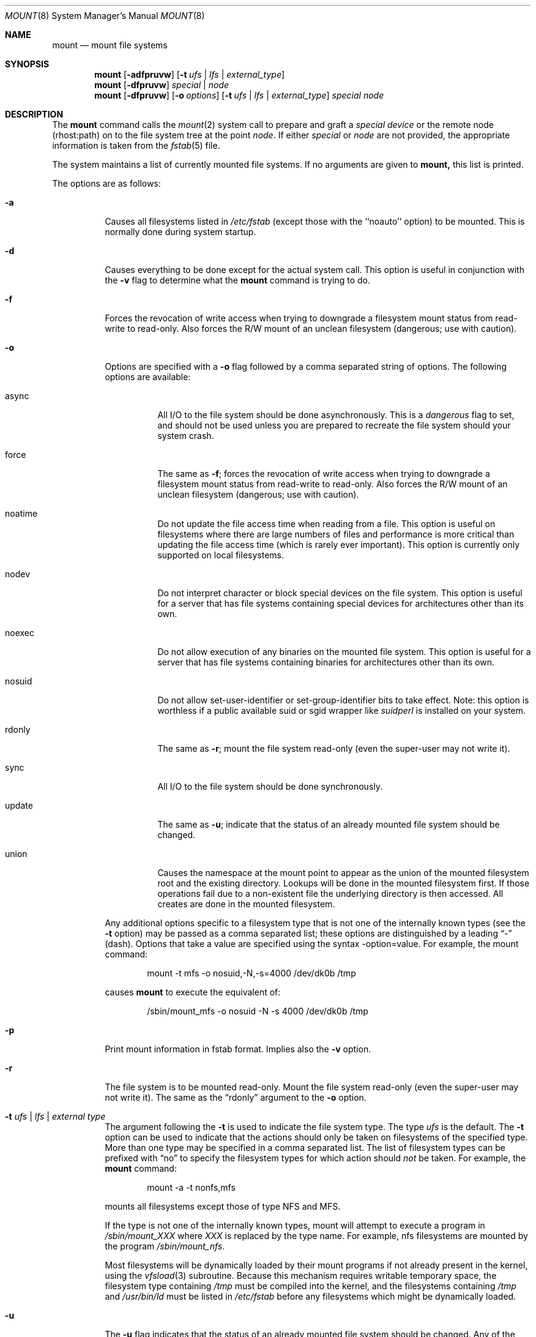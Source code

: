 .\" Copyright (c) 1980, 1989, 1991, 1993
.\"	The Regents of the University of California.  All rights reserved.
.\"
.\" Redistribution and use in source and binary forms, with or without
.\" modification, are permitted provided that the following conditions
.\" are met:
.\" 1. Redistributions of source code must retain the above copyright
.\"    notice, this list of conditions and the following disclaimer.
.\" 2. Redistributions in binary form must reproduce the above copyright
.\"    notice, this list of conditions and the following disclaimer in the
.\"    documentation and/or other materials provided with the distribution.
.\" 3. All advertising materials mentioning features or use of this software
.\"    must display the following acknowledgement:
.\"	This product includes software developed by the University of
.\"	California, Berkeley and its contributors.
.\" 4. Neither the name of the University nor the names of its contributors
.\"    may be used to endorse or promote products derived from this software
.\"    without specific prior written permission.
.\"
.\" THIS SOFTWARE IS PROVIDED BY THE REGENTS AND CONTRIBUTORS ``AS IS'' AND
.\" ANY EXPRESS OR IMPLIED WARRANTIES, INCLUDING, BUT NOT LIMITED TO, THE
.\" IMPLIED WARRANTIES OF MERCHANTABILITY AND FITNESS FOR A PARTICULAR PURPOSE
.\" ARE DISCLAIMED.  IN NO EVENT SHALL THE REGENTS OR CONTRIBUTORS BE LIABLE
.\" FOR ANY DIRECT, INDIRECT, INCIDENTAL, SPECIAL, EXEMPLARY, OR CONSEQUENTIAL
.\" DAMAGES (INCLUDING, BUT NOT LIMITED TO, PROCUREMENT OF SUBSTITUTE GOODS
.\" OR SERVICES; LOSS OF USE, DATA, OR PROFITS; OR BUSINESS INTERRUPTION)
.\" HOWEVER CAUSED AND ON ANY THEORY OF LIABILITY, WHETHER IN CONTRACT, STRICT
.\" LIABILITY, OR TORT (INCLUDING NEGLIGENCE OR OTHERWISE) ARISING IN ANY WAY
.\" OUT OF THE USE OF THIS SOFTWARE, EVEN IF ADVISED OF THE POSSIBILITY OF
.\" SUCH DAMAGE.
.\"
.\"     @(#)mount.8	8.7 (Berkeley) 3/27/94
.\"	$Id: mount.8,v 1.11.2.2 1997/08/24 17:52:01 joerg Exp $
.\"
.Dd March 27, 1994
.Dt MOUNT 8
.Os BSD 4
.Sh NAME
.Nm mount
.Nd mount file systems
.Sh SYNOPSIS
.Nm mount
.Op Fl adfpruvw
.Op Fl t Ar ufs | lfs | external_type
.Nm mount
.Op Fl dfpruvw
.Ar special | node
.Nm mount
.Op Fl dfpruvw
.Op Fl o Ar options
.Op Fl t Ar ufs | lfs | external_type
.Ar special node
.Sh DESCRIPTION
The
.Nm mount
command
calls the
.Xr mount 2
system call to prepare and graft a
.Ar "special device"
or the remote node (rhost:path) on to the file system tree at the point
.Ar node .
If either
.Ar special
or
.Ar node
are not provided, the appropriate information is taken from the
.Xr fstab 5
file.
.Pp
The system maintains a list of currently mounted file systems.
If no arguments are given to
.Nm mount,
this list is printed.
.Pp
The options are as follows:
.Bl -tag -width indent
.It Fl a
Causes all filesystems listed in
.Pa /etc/fstab
(except those with the ``noauto'' option) to be mounted. This is normally
done during system startup.
.It Fl d
Causes everything to be done except for the actual system call.
This option is useful in conjunction with the
.Fl v
flag to
determine what the
.Nm mount
command is trying to do.
.It Fl f
Forces the revocation of write access when trying to downgrade
a filesystem mount status from read-write to read-only. Also
forces the R/W mount of an unclean filesystem (dangerous; use with
caution).
.It Fl o
Options are specified with a
.Fl o
flag followed by a comma separated string of options.
The following options are available:
.Bl -tag -width indent
.It async
All
.Tn I/O
to the file system should be done asynchronously.
This is a
.Em dangerous
flag to set,
and should not be used unless you are prepared to recreate the file
system should your system crash.
.It force
The same as
.Fl f ;
forces the revocation of write access when trying to downgrade
a filesystem mount status from read-write to read-only. Also
forces the R/W mount of an unclean filesystem (dangerous; use with caution).
.It noatime
Do not update the file access time when reading from a file. This option
is useful on filesystems where there are large numbers of files and
performance is more critical than updating the file access time (which is
rarely ever important). This option is currently only supported on local
filesystems.
.It nodev
Do not interpret character or block special devices on the file system.
This option is useful for a server that has file systems containing
special devices for architectures other than its own.
.It noexec
Do not allow execution of any binaries on the mounted file system.
This option is useful for a server that has file systems containing
binaries for architectures other than its own.
.It nosuid
Do not allow set-user-identifier or set-group-identifier bits to take effect.
Note: this option is worthless if a public available suid or sgid
wrapper like
.Xr suidperl
is installed on your system.
.It rdonly
The same as
.Fl r ;
mount the file system read-only (even the super-user may not write it).
.It sync
All
.Tn I/O
to the file system should be done synchronously.
.It update
The same as
.Fl u ;
indicate that the status of an already mounted file system should be changed.
.It union
Causes the namespace at the mount point to appear as the union
of the mounted filesystem root and the existing directory.
Lookups will be done in the mounted filesystem first.
If those operations fail due to a non-existent file the underlying
directory is then accessed.
All creates are done in the mounted filesystem.
.El
.Pp
Any additional options specific to a filesystem type that is not
one of the internally known types (see the
.Fl t
option) may be passed as a comma separated list; these options are
distinguished by a leading
.Dq \&-
(dash).
Options that take a value are specified using the syntax -option=value.
For example, the mount command:
.Bd -literal -offset indent
mount -t mfs -o nosuid,-N,-s=4000 /dev/dk0b /tmp
.Ed
.Pp
causes
.Nm mount
to execute the equivalent of:
.Bd -literal -offset indent
/sbin/mount_mfs -o nosuid -N -s 4000 /dev/dk0b /tmp
.Ed
.It Fl p
Print mount information in fstab format. Implies also the
.Fl v
option.
.It Fl r
The file system is to be mounted read-only.
Mount the file system read-only (even the super-user may not write it).
The same as the
.Dq rdonly
argument to the
.Fl o
option.
.It Fl t Ar "ufs \\*(Ba lfs \\*(Ba external type"
The argument following the
.Fl t
is used to indicate the file system type.
The type
.Ar ufs
is the default.
The 
.Fl t
option can be used
to indicate that the actions should only be taken on
filesystems of the specified type.
More than one type may be specified in a comma separated list.
The list of filesystem types can be prefixed with
.Dq no
to specify the filesystem types for which action should
.Em not
be taken.
For example, the
.Nm mount
command:
.Bd -literal -offset indent
mount -a -t nonfs,mfs
.Ed
.Pp
mounts all filesystems except those of type
.Tn NFS
and
.Tn MFS .
.Pp
If the type is not one of the internally known types,
mount will attempt to execute a program in
.Pa /sbin/mount_ Ns Em XXX
where
.Em XXX
is replaced by the type name.
For example, nfs filesystems are mounted by the program
.Pa /sbin/mount_nfs .
.Pp
Most filesystems will be dynamically loaded by their mount programs
if not already present in the kernel, using the
.Xr vfsload 3
subroutine.  Because this mechanism requires writable temporary space,
the filesystem type containing
.Pa /tmp
must be compiled into the kernel, and the filesystems containing
.Pa /tmp 
and
.Pa /usr/bin/ld 
must be listed in
.Pa /etc/fstab
before any filesystems which might be dynamically loaded.
.It Fl u
The
.Fl u
flag indicates that the status of an already mounted file
system should be changed.
Any of the options discussed above (the
.Fl o
option)
may be changed;
also a file system can be changed from read-only to read-write
or vice versa.
An attempt to change from read-write to read-only will fail if any
files on the filesystem are currently open for writing unless the
.Fl f
flag is also specified.
The set of options is determined by first extracting the options
for the file system from the
.Xr fstab
table,
then applying any options specified by the
.Fl o
argument,
and finally applying the
.Fl r
or
.Fl w
option.
.It Fl v
Verbose mode.
.It Fl w
The file system object is to be read and write.
.Pp
The options specific to NFS filesystems are described in the
.Xr mount_nfs 8
manual page.
.Sh DIAGNOSTICS
Various, most of them are self-explanatory.
.Pp
.Dl XXXXX filesystem is not available
.Pp
The kernel doesn't support the respective filesystem type.  Note that
support for a particular filesystem might be provided either on a static
(kernel compile-time), or dynamic basis (loaded as a kernel module by
.Xr modload 8 ).
Normally,
.Nm
or its subprocesses attempt to dynamically load a filesystem module if
it hasn't been configured statically, using
.Xr vfsload 3 .
In this case, the above error message can also mean that you didn't
have permission to load the module.
.Sh FILES
.Bl -tag -width /etc/fstab -compact
.It Pa /etc/fstab
file system table
.El
.Sh SEE ALSO
.Xr mount 2 ,
.Xr vfsload 3 ,
.Xr fstab 5 ,
.Xr mount_cd9660 8 ,
.Xr mount_devfs 8 ,
.Xr mount_fdesc 8 ,
.Xr mount_kernfs 8 ,
.Xr mount_lfs 8 ,
.Xr mount_mfs 8 ,
.Xr mount_msdos 8 ,
.Xr mount_nfs 8 ,
.Xr mount_null 8 ,
.Xr mount_portal 8 ,
.Xr mount_procfs 8 ,
.Xr mount_umap 8 ,
.Xr mount_union 8 ,
.Xr umount 8
.Sh BUGS
It is possible for a corrupted file system to cause a crash.
.Sh HISTORY
A
.Nm mount
command appeared in
.At v1 .
